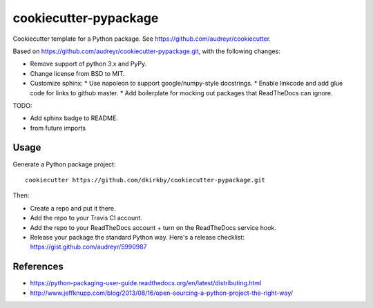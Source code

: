 ======================
cookiecutter-pypackage
======================

Cookiecutter template for a Python package. See https://github.com/audreyr/cookiecutter.

Based on https://github.com/audreyr/cookiecutter-pypackage.git, with the following changes:

* Remove support of python 3.x and PyPy.
* Change license from BSD to MIT.
* Customize sphinx:
  * Use napoleon to support google/numpy-style docstrings.
  * Enable linkcode and add glue code for links to github master.
  * Add boilerplate for mocking out packages that ReadTheDocs can ignore.

TODO:

* Add sphinx badge to README.
* from future imports

Usage
-----

Generate a Python package project::

    cookiecutter https://github.com/dkirkby/cookiecutter-pypackage.git

Then:

* Create a repo and put it there.
* Add the repo to your Travis CI account.
* Add the repo to your ReadTheDocs account + turn on the ReadTheDocs service hook.
* Release your package the standard Python way. Here's a release checklist: https://gist.github.com/audreyr/5990987

References
----------

* https://python-packaging-user-guide.readthedocs.org/en/latest/distributing.html
* http://www.jeffknupp.com/blog/2013/08/16/open-sourcing-a-python-project-the-right-way/

